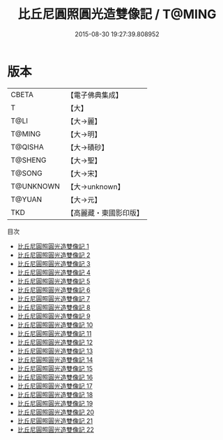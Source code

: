 #+TITLE: 比丘尼圓照圓光造雙像記 / T@MING

#+DATE: 2015-08-30 19:27:39.808952
* 版本
 |     CBETA|【電子佛典集成】|
 |         T|【大】     |
 |      T@LI|【大→麗】   |
 |    T@MING|【大→明】   |
 |   T@QISHA|【大→磧砂】  |
 |   T@SHENG|【大→聖】   |
 |    T@SONG|【大→宋】   |
 | T@UNKNOWN|【大→unknown】|
 |    T@YUAN|【大→元】   |
 |       TKD|【高麗藏・東國影印版】|
目次
 - [[file:KR6a0001_001.txt][比丘尼圓照圓光造雙像記 1]]
 - [[file:KR6a0001_002.txt][比丘尼圓照圓光造雙像記 2]]
 - [[file:KR6a0001_003.txt][比丘尼圓照圓光造雙像記 3]]
 - [[file:KR6a0001_004.txt][比丘尼圓照圓光造雙像記 4]]
 - [[file:KR6a0001_005.txt][比丘尼圓照圓光造雙像記 5]]
 - [[file:KR6a0001_006.txt][比丘尼圓照圓光造雙像記 6]]
 - [[file:KR6a0001_007.txt][比丘尼圓照圓光造雙像記 7]]
 - [[file:KR6a0001_008.txt][比丘尼圓照圓光造雙像記 8]]
 - [[file:KR6a0001_009.txt][比丘尼圓照圓光造雙像記 9]]
 - [[file:KR6a0001_010.txt][比丘尼圓照圓光造雙像記 10]]
 - [[file:KR6a0001_011.txt][比丘尼圓照圓光造雙像記 11]]
 - [[file:KR6a0001_012.txt][比丘尼圓照圓光造雙像記 12]]
 - [[file:KR6a0001_013.txt][比丘尼圓照圓光造雙像記 13]]
 - [[file:KR6a0001_014.txt][比丘尼圓照圓光造雙像記 14]]
 - [[file:KR6a0001_015.txt][比丘尼圓照圓光造雙像記 15]]
 - [[file:KR6a0001_016.txt][比丘尼圓照圓光造雙像記 16]]
 - [[file:KR6a0001_017.txt][比丘尼圓照圓光造雙像記 17]]
 - [[file:KR6a0001_018.txt][比丘尼圓照圓光造雙像記 18]]
 - [[file:KR6a0001_019.txt][比丘尼圓照圓光造雙像記 19]]
 - [[file:KR6a0001_020.txt][比丘尼圓照圓光造雙像記 20]]
 - [[file:KR6a0001_021.txt][比丘尼圓照圓光造雙像記 21]]
 - [[file:KR6a0001_022.txt][比丘尼圓照圓光造雙像記 22]]
